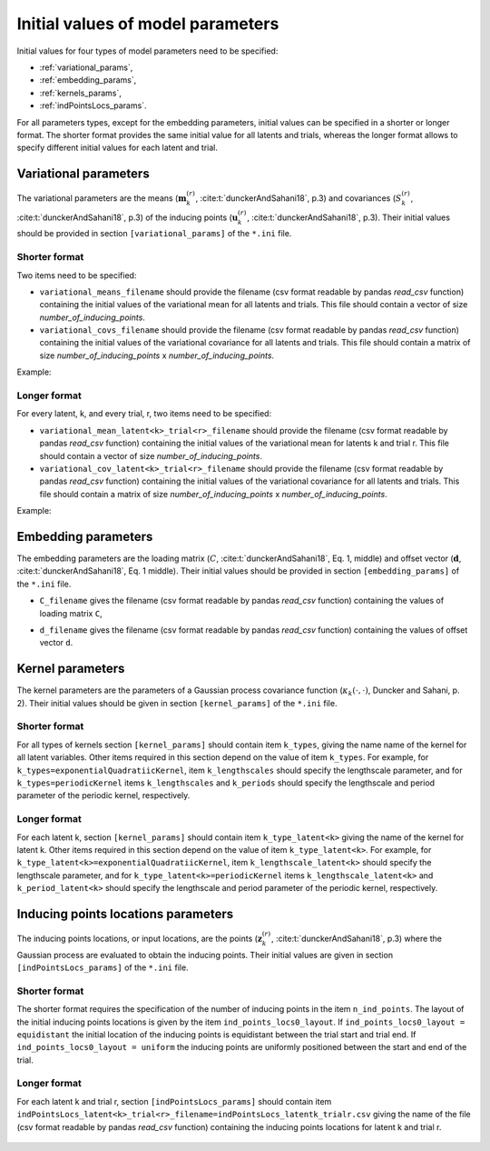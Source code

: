 Initial values of model parameters
==================================

Initial values for four types of model parameters need to be specified:

* :ref:`variational_params`,
* :ref:`embedding_params`,
* :ref:`kernels_params`,
* :ref:`indPointsLocs_params`.

For all parameters types, except for the embedding parameters, initial values
can be specified in a shorter or longer format. The shorter format provides the
same initial value for all latents and trials, whereas the longer format allows
to specify different initial values for each latent and trial.

.. _variational_params:

Variational parameters
----------------------

The variational parameters are the means (:math:`\mathbf{m}_k^{(r)}`,
:cite:t:`dunckerAndSahani18`, p.3) and covariances (:math:`S_k^{(r)}`, :cite:t:`dunckerAndSahani18`, p.3) of the inducing points (:math:`\mathbf{u}_k^{(r)}`, :cite:t:`dunckerAndSahani18`, p.3). Their initial values should be provided in section
``[variational_params]`` of the ``*.ini`` file.

Shorter format
^^^^^^^^^^^^^^
Two items need to be specified:

* ``variational_means_filename`` should provide the filename (csv format readable
  by pandas *read_csv* function) containing the initial values of the
  variational mean for all latents and trials. This file should contain a
  vector of size *number_of_inducing_points*.

* ``variational_covs_filename`` should provide the filename (csv format readable
  by pandas *read_csv* function) containing the initial values of the
  variational covariance for all latents and trials. This file should contain a
  matrix of size *number_of_inducing_points* x *number_of_inducing_points*.

Example:

    .. code-block:: none
       :caption: example section [variational_params] in the shorter format

       [variational_params]
       variational_means_filename = ../data/uniform_0.00_1.00_len09.csv 
       variational_covs_filename = ../data/identity_scaled1e-2_09x09.csv

Longer format
^^^^^^^^^^^^^

For every latent, k, and every trial, r, two items need to be specified:

* ``variational_mean_latent<k>_trial<r>_filename`` should provide the filename
  (csv format readable by pandas *read_csv* function) containing the initial
  values of the variational mean for latents k and trial r. This file should
  contain a vector of size *number_of_inducing_points*.

* ``variational_cov_latent<k>_trial<r>_filename`` should provide the filename (csv
  format readable by pandas *read_csv* function) containing the initial values
  of the variational covariance for all latents and trials. This file should
  contain a matrix of size *number_of_inducing_points* x
  *number_of_inducing_points*.

Example:

    .. code-block:: none
       :caption: example section [variational_params] in the longer format (2 latents, 2 trials)

        [variational_params]
        variational_mean_latent0_trial0_filename = ../data/uniform_0.00_1.00_len09.csv
        variational_cov_latent0_trial0_filename = ../data/identity_scaled1e-2_09x09.csv
        variational_mean_latent0_trial1_filename = ../data/gaussian_0.00_1.00_len09.csv
        variational_cov_latent0_trial1_filename = ../data/identity_scaled1e-4_09x09.csv
        variational_mean_latent1_trial0_filename = ../data/uniform_0.00_1.00_len09.csv
        variational_cov_latent1_trial0_filename = ../data/identity_scaled1e-2_09x09.csv
        variational_mean_latent1_trial1_filename = ../data/gaussian_0.00_1.00_len09.csv
        variational_cov_latent1_trial1_filename = ../data/identity_scaled1e-4_09x09.csv

.. _embedding_params:

Embedding parameters
----------------------

The embedding parameters are the loading matrix (:math:`C`, :cite:t:`dunckerAndSahani18`, Eq. 1, middle) and offset vector (:math:`\mathbf{d}`, :cite:t:`dunckerAndSahani18`, Eq. 1 middle). Their initial values should be provided in section ``[embedding_params]`` of the ``*.ini`` file.

* ``C_filename`` gives the filename (csv format readable by pandas *read_csv* function) containing the values of loading matrix ``C``,
* ``d_filename`` gives the filename (csv format readable by pandas *read_csv* function) containing the values of offset vector ``d``.

    .. code-block:: none
       :caption: example section [embedding_params]

       [embedding_params]
       C_filename = ../data/C_constant_1.00constant_100neurons_02latents.csv
       d_filename = ../data/d_constant_0.00constant_100neurons.csv

.. _kernels_params:

Kernel parameters
-----------------

The kernel parameters are the parameters of a Gaussian process covariance function (:math:`\kappa_k(\cdot,\cdot)`, Duncker and Sahani, p. 2). Their initial values should be  given in section ``[kernel_params]`` of the ``*.ini`` file.

Shorter format
^^^^^^^^^^^^^^

For all types of kernels section ``[kernel_params]`` should contain
item ``k_types``, giving the name name of the kernel for all latent variables.
Other items required in this section depend on the value of
item ``k_types``. For example, for ``k_types=exponentialQuadratiicKernel``,
item ``k_lengthscales`` should specify the lengthscale parameter, and for
``k_types=periodicKernel`` items ``k_lengthscales`` and ``k_periods`` should
specify the lengthscale and period parameter of the periodic kernel,
respectively.

    .. code-block:: none
       :caption: example section [kernel_params] in the shorter format

       [kernels_params]
       k_types = exponentialQuadratic
       k_lengthscales = 1.0

Longer format
^^^^^^^^^^^^^

For each latent k, section ``[kernel_params]`` should contain item
``k_type_latent<k>`` giving the name of the kernel for latent k.  Other items
required in this section depend on the value of item ``k_type_latent<k>``. For
example, for ``k_type_latent<k>=exponentialQuadratiicKernel``, item
``k_lengthscale_latent<k>`` should specify the lengthscale parameter, and for
``k_type_latent<k>=periodicKernel`` items ``k_lengthscale_latent<k>`` and
``k_period_latent<k>`` should specify the lengthscale and period parameter of
the periodic kernel, respectively.

    .. code-block:: none
       :caption: example section [kernel_params] in the longer format (2 latents)

       [kernels_params]
        k_type_latent0 = exponentialQuadratic
        k_lengthscale_latent0 = 2.0

        k_type_latent1 = exponentialQuadratic
        k_lengthscale_latent1 = 1.0

.. _indPointsLocs_params:

Inducing points locations parameters
------------------------------------

The inducing points locations, or input locations, are the points
(:math:`\mathbf{z}_k^{(r)}`, :cite:t:`dunckerAndSahani18`, p.3) where the Gaussian
process are evaluated to obtain the inducing points. Their initial values are
given in section ``[indPointsLocs_params]`` of the ``*.ini`` file.

Shorter format
^^^^^^^^^^^^^^

The shorter format requires the specification of the number of inducing points
in the item ``n_ind_points``. The layout of the initial inducing points
locations is given by the item ``ind_points_locs0_layout``. If
``ind_points_locs0_layout = equidistant`` the initial location of the inducing
points is equidistant between the trial start and trial end. If
``ind_points_locs0_layout = uniform`` the inducing points are uniformly
positioned between the start and end of the trial.

    .. code-block:: none
       :caption: example section [indPointsLocs_params] in the shorter format

       [indPointsLocs_params]
       n_ind_points = 9
       ind_points_locs0_layout = equidistant

Longer format
^^^^^^^^^^^^^

For each latent k and trial r, section ``[indPointsLocs_params]`` should
contain item
``indPointsLocs_latent<k>_trial<r>_filename=indPointsLocs_latentk_trialr.csv``
giving the name of the file (csv format readable by pandas *read_csv* function)
containing the inducing points locations for latent k and trial r.

    .. code-block:: none
       :caption: example section [indPointsLocs_params] in the longer format (2 latents, 2 trials)

       [indPointsLocs_params]
       indPointsLocs_latent0_trial0_filename = indPointsLocs_latent0_trial0.csv
       indPointsLocs_latent0_trial1_filename = indPointsLocs_latent0_trial1.csv
       indPointsLocs_latent1_trial0_filename = indPointsLocs_latent1_trial0.csv
       indPointsLocs_latent1_trial1_filename = indPointsLocs_latent1_trial1.csv


